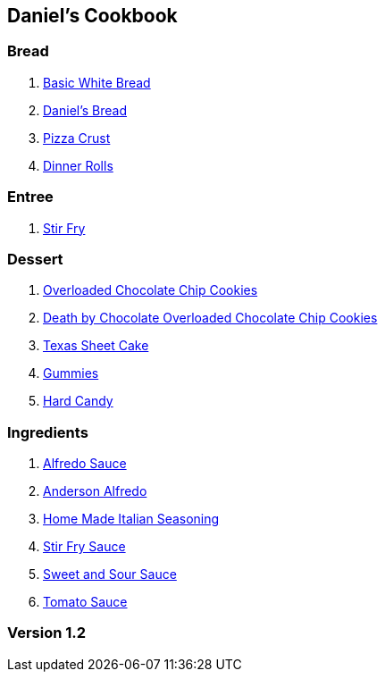 == Daniel's Cookbook

=== Bread

. link:Bread/BasicWhiteBread.html[Basic White Bread]
. link:Bread/DanielBread.html[Daniel's Bread]
. link:Bread/PizzaCrust.html[Pizza Crust]
. link:Bread/DinnerRolls.html[Dinner Rolls]

=== Entree

. link:Entree/StirFry.html[Stir Fry]


=== Dessert

. link:OverLoadedChocolateChipCookies.html[Overloaded Chocolate Chip Cookies]
. link:DeathByChoclateOverLoadedChoclateChipCookies.html[Death by Chocolate Overloaded Chocolate Chip Cookies]
. link:TexasSheetCake.html[Texas Sheet Cake]
. link:Gummies.html[Gummies]
. link:HardCandy.html[Hard Candy]

=== Ingredients

. link:AlfredoSauce.html[Alfredo Sauce]
. link:AndersonAlfredo.html[Anderson Alfredo]
. link:HomeMadeItalianSeasoning.html[Home Made Italian Seasoning]
. link:StirFrySauce.html[Stir Fry Sauce]
. link:SweetAndSourSauce.html[Sweet and Sour Sauce]
. link:TomatoSauce.html[Tomato Sauce]

=== Version 1.2
